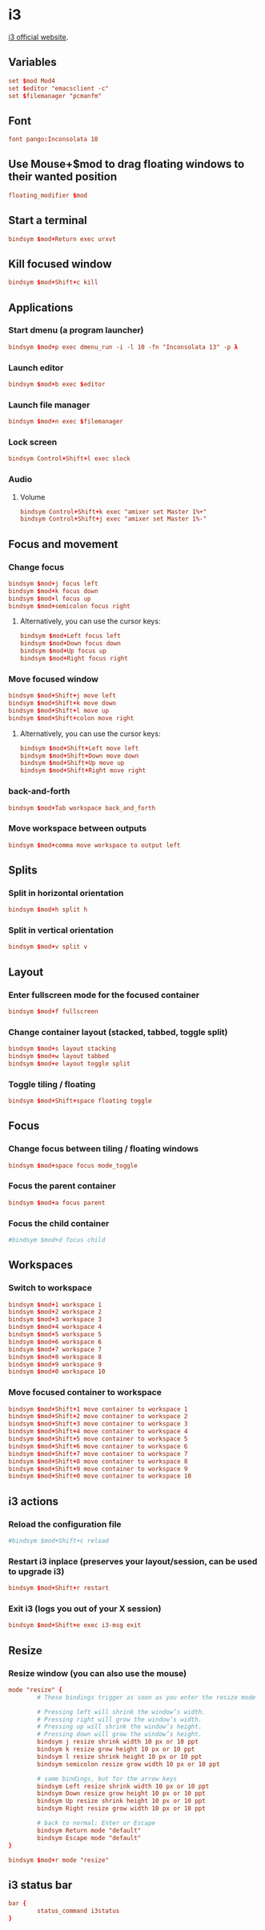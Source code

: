 * i3

  [[http://i3wm.org/][i3 official website]].

** Variables

   #+BEGIN_SRC conf :tangle ~/.i3/config :padline no :mkdirp yes
     set $mod Mod4
     set $editor "emacsclient -c"
     set $filemanager "pcmanfm"
   #+END_SRC

** Font

   #+BEGIN_SRC conf :tangle ~/.i3/config
     font pango:Inconsolata 10
   #+END_SRC

** Use Mouse+$mod to drag floating windows to their wanted position

   #+BEGIN_SRC conf :tangle ~/.i3/config
     floating_modifier $mod
   #+END_SRC

** Start a terminal

   #+BEGIN_SRC conf :tangle ~/.i3/config
     bindsym $mod+Return exec urxvt
   #+END_SRC

** Kill focused window

   #+BEGIN_SRC conf :tangle ~/.i3/config
     bindsym $mod+Shift+c kill
   #+END_SRC

** Applications

*** Start dmenu (a program launcher)

    #+BEGIN_SRC conf :tangle ~/.i3/config
      bindsym $mod+p exec dmenu_run -i -l 10 -fn "Inconsolata 13" -p λ
    #+END_SRC

*** Launch editor

    #+BEGIN_SRC conf :tangle ~/.i3/config
      bindsym $mod+b exec $editor
    #+END_SRC

*** Launch file manager

    #+BEGIN_SRC conf :tangle ~/.i3/config
      bindsym $mod+n exec $filemanager
    #+END_SRC

*** Lock screen

    #+BEGIN_SRC conf :tangle ~/.i3/config
      bindsym Control+Shift+l exec slock
    #+END_SRC

*** Audio

**** Volume

     #+BEGIN_SRC conf :tangle ~/.i3/config
       bindsym Control+Shift+k exec "amixer set Master 1%+"
       bindsym Control+Shift+j exec "amixer set Master 1%-"
     #+END_SRC

** Focus and movement

*** Change focus

    #+BEGIN_SRC conf :tangle ~/.i3/config
      bindsym $mod+j focus left
      bindsym $mod+k focus down
      bindsym $mod+l focus up
      bindsym $mod+semicolon focus right
    #+END_SRC

**** Alternatively, you can use the cursor keys:

     #+BEGIN_SRC conf :tangle ~/.i3/config
       bindsym $mod+Left focus left
       bindsym $mod+Down focus down
       bindsym $mod+Up focus up
       bindsym $mod+Right focus right
     #+END_SRC

*** Move focused window

    #+BEGIN_SRC conf :tangle ~/.i3/config
      bindsym $mod+Shift+j move left
      bindsym $mod+Shift+k move down
      bindsym $mod+Shift+l move up
      bindsym $mod+Shift+colon move right
    #+END_SRC

**** Alternatively, you can use the cursor keys:

     #+BEGIN_SRC conf :tangle ~/.i3/config
       bindsym $mod+Shift+Left move left
       bindsym $mod+Shift+Down move down
       bindsym $mod+Shift+Up move up
       bindsym $mod+Shift+Right move right
     #+END_SRC

*** back-and-forth

    #+BEGIN_SRC conf :tangle ~/.i3/config
      bindsym $mod+Tab workspace back_and_forth
    #+END_SRC

*** Move workspace between outputs

    #+BEGIN_SRC conf :tangle ~/.i3/config
      bindsym $mod+comma move workspace to output left
    #+END_SRC

** Splits

*** Split in horizontal orientation

    #+BEGIN_SRC conf :tangle ~/.i3/config
      bindsym $mod+h split h
    #+END_SRC

*** Split in vertical orientation

    #+BEGIN_SRC conf :tangle ~/.i3/config
      bindsym $mod+v split v
    #+END_SRC

** Layout

*** Enter fullscreen mode for the focused container

    #+BEGIN_SRC conf :tangle ~/.i3/config
      bindsym $mod+f fullscreen
    #+END_SRC

*** Change container layout (stacked, tabbed, toggle split)

    #+BEGIN_SRC conf :tangle ~/.i3/config
      bindsym $mod+s layout stacking
      bindsym $mod+w layout tabbed
      bindsym $mod+e layout toggle split
    #+END_SRC

*** Toggle tiling / floating

    #+BEGIN_SRC conf :tangle ~/.i3/config
      bindsym $mod+Shift+space floating toggle
    #+END_SRC

** Focus

*** Change focus between tiling / floating windows

    #+BEGIN_SRC conf :tangle ~/.i3/config
      bindsym $mod+space focus mode_toggle
    #+END_SRC

*** Focus the parent container

    #+BEGIN_SRC conf :tangle ~/.i3/config
      bindsym $mod+a focus parent
    #+END_SRC

*** Focus the child container

    #+BEGIN_SRC conf :tangle ~/.i3/config
      #bindsym $mod+d focus child
    #+END_SRC

** Workspaces

*** Switch to workspace

    #+BEGIN_SRC conf :tangle ~/.i3/config
      bindsym $mod+1 workspace 1
      bindsym $mod+2 workspace 2
      bindsym $mod+3 workspace 3
      bindsym $mod+4 workspace 4
      bindsym $mod+5 workspace 5
      bindsym $mod+6 workspace 6
      bindsym $mod+7 workspace 7
      bindsym $mod+8 workspace 8
      bindsym $mod+9 workspace 9
      bindsym $mod+0 workspace 10
    #+END_SRC

*** Move focused container to workspace

    #+BEGIN_SRC conf :tangle ~/.i3/config
      bindsym $mod+Shift+1 move container to workspace 1
      bindsym $mod+Shift+2 move container to workspace 2
      bindsym $mod+Shift+3 move container to workspace 3
      bindsym $mod+Shift+4 move container to workspace 4
      bindsym $mod+Shift+5 move container to workspace 5
      bindsym $mod+Shift+6 move container to workspace 6
      bindsym $mod+Shift+7 move container to workspace 7
      bindsym $mod+Shift+8 move container to workspace 8
      bindsym $mod+Shift+9 move container to workspace 9
      bindsym $mod+Shift+0 move container to workspace 10
    #+END_SRC

** i3 actions

*** Reload the configuration file

    #+BEGIN_SRC conf :tangle ~/.i3/config
      #bindsym $mod+Shift+c reload
    #+END_SRC

*** Restart i3 inplace (preserves your layout/session, can be used to upgrade i3)

    #+BEGIN_SRC conf :tangle ~/.i3/config
      bindsym $mod+Shift+r restart
    #+END_SRC

*** Exit i3 (logs you out of your X session)

    #+BEGIN_SRC conf :tangle ~/.i3/config
      bindsym $mod+Shift+e exec i3-msg exit
    #+END_SRC

** Resize

*** Resize window (you can also use the mouse)

    #+BEGIN_SRC conf :tangle ~/.i3/config
      mode "resize" {
              # These bindings trigger as soon as you enter the resize mode

              # Pressing left will shrink the window’s width.
              # Pressing right will grow the window’s width.
              # Pressing up will shrink the window’s height.
              # Pressing down will grow the window’s height.
              bindsym j resize shrink width 10 px or 10 ppt
              bindsym k resize grow height 10 px or 10 ppt
              bindsym l resize shrink height 10 px or 10 ppt
              bindsym semicolon resize grow width 10 px or 10 ppt

              # same bindings, but for the arrow keys
              bindsym Left resize shrink width 10 px or 10 ppt
              bindsym Down resize grow height 10 px or 10 ppt
              bindsym Up resize shrink height 10 px or 10 ppt
              bindsym Right resize grow width 10 px or 10 ppt

              # back to normal: Enter or Escape
              bindsym Return mode "default"
              bindsym Escape mode "default"
      }

      bindsym $mod+r mode "resize"
    #+END_SRC

** i3 status bar

   #+BEGIN_SRC conf :tangle ~/.i3/config
     bar {
             status_command i3status
     }
   #+END_SRC
